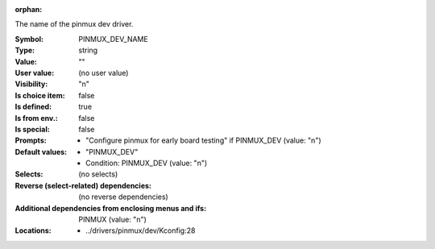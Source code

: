 :orphan:

.. title:: PINMUX_DEV_NAME

.. option:: CONFIG_PINMUX_DEV_NAME:
.. _CONFIG_PINMUX_DEV_NAME:

The name of the pinmux dev driver.



:Symbol:           PINMUX_DEV_NAME
:Type:             string
:Value:            ""
:User value:       (no user value)
:Visibility:       "n"
:Is choice item:   false
:Is defined:       true
:Is from env.:     false
:Is special:       false
:Prompts:

 *  "Configure pinmux for early board testing" if PINMUX_DEV (value: "n")
:Default values:

 *  "PINMUX_DEV"
 *   Condition: PINMUX_DEV (value: "n")
:Selects:
 (no selects)
:Reverse (select-related) dependencies:
 (no reverse dependencies)
:Additional dependencies from enclosing menus and ifs:
 PINMUX (value: "n")
:Locations:
 * ../drivers/pinmux/dev/Kconfig:28